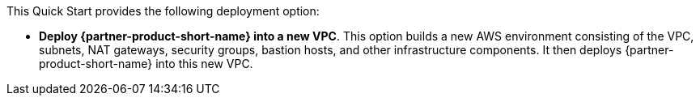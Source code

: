 // Edit this placeholder text to accurately describe your architecture.

This Quick Start provides the following deployment option:

* *Deploy {partner-product-short-name} into a new VPC*. 
This option builds a new AWS environment consisting of the VPC, subnets, NAT gateways, security groups, bastion hosts, and other infrastructure components. It then deploys {partner-product-short-name} into this new VPC.


